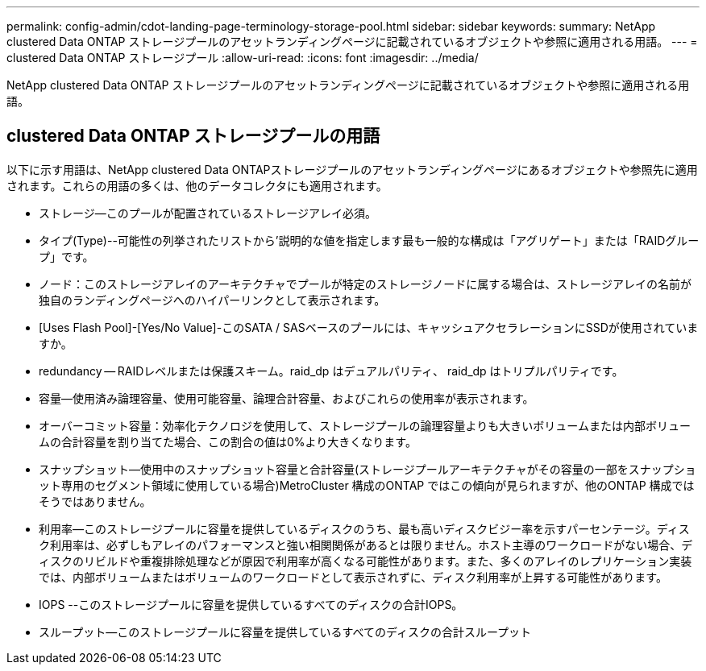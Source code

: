 ---
permalink: config-admin/cdot-landing-page-terminology-storage-pool.html 
sidebar: sidebar 
keywords:  
summary: NetApp clustered Data ONTAP ストレージプールのアセットランディングページに記載されているオブジェクトや参照に適用される用語。 
---
= clustered Data ONTAP ストレージプール
:allow-uri-read: 
:icons: font
:imagesdir: ../media/


[role="lead"]
NetApp clustered Data ONTAP ストレージプールのアセットランディングページに記載されているオブジェクトや参照に適用される用語。



== clustered Data ONTAP ストレージプールの用語

以下に示す用語は、NetApp clustered Data ONTAPストレージプールのアセットランディングページにあるオブジェクトや参照先に適用されます。これらの用語の多くは、他のデータコレクタにも適用されます。

* ストレージ--このプールが配置されているストレージアレイ必須。
* タイプ(Type)--可能性の列挙されたリストから'説明的な値を指定します最も一般的な構成は「アグリゲート」または「RAIDグループ」です。
* ノード：このストレージアレイのアーキテクチャでプールが特定のストレージノードに属する場合は、ストレージアレイの名前が独自のランディングページへのハイパーリンクとして表示されます。
* [Uses Flash Pool]-[Yes/No Value]-このSATA / SASベースのプールには、キャッシュアクセラレーションにSSDが使用されていますか。
* redundancy -- RAIDレベルまたは保護スキーム。raid_dp はデュアルパリティ、 raid_dp はトリプルパリティです。
* 容量--使用済み論理容量、使用可能容量、論理合計容量、およびこれらの使用率が表示されます。
* オーバーコミット容量：効率化テクノロジを使用して、ストレージプールの論理容量よりも大きいボリュームまたは内部ボリュームの合計容量を割り当てた場合、この割合の値は0%より大きくなります。
* スナップショット--使用中のスナップショット容量と合計容量(ストレージプールアーキテクチャがその容量の一部をスナップショット専用のセグメント領域に使用している場合)MetroCluster 構成のONTAP ではこの傾向が見られますが、他のONTAP 構成ではそうではありません。
* 利用率--このストレージプールに容量を提供しているディスクのうち、最も高いディスクビジー率を示すパーセンテージ。ディスク利用率は、必ずしもアレイのパフォーマンスと強い相関関係があるとは限りません。ホスト主導のワークロードがない場合、ディスクのリビルドや重複排除処理などが原因で利用率が高くなる可能性があります。また、多くのアレイのレプリケーション実装では、内部ボリュームまたはボリュームのワークロードとして表示されずに、ディスク利用率が上昇する可能性があります。
* IOPS --このストレージプールに容量を提供しているすべてのディスクの合計IOPS。
* スループット--このストレージプールに容量を提供しているすべてのディスクの合計スループット

